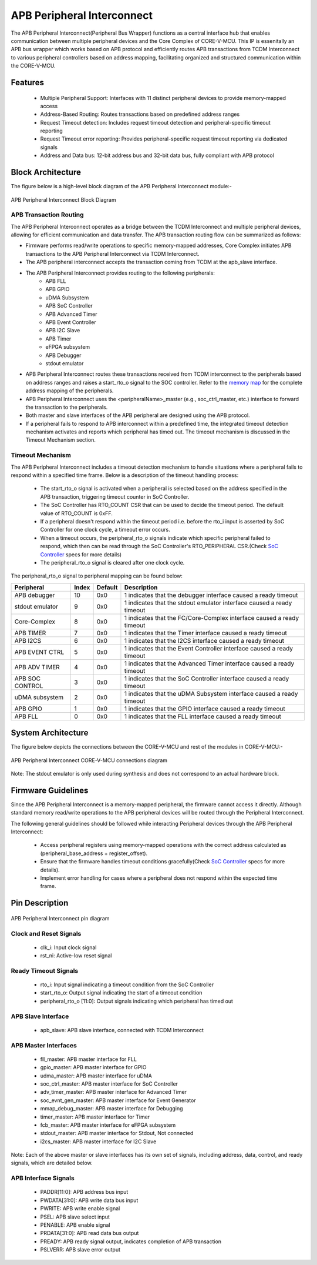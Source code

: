 ..
   Copyright (c) 2023 OpenHW Group
   Copyright (c) 2024 CircuitSutra

   SPDX-License-Identifier: Apache-2.0 WITH SHL-2.1

.. Level 1
   =======

   Level 2
   -------

   Level 3
   ~~~~~~~

   Level 4
   ^^^^^^^
.. _apb_peripheral_interconnect:

APB Peripheral Interconnect
===========================

The APB Peripheral Interconnect(Peripheral Bus Wrapper) functions as a central interface hub that enables communication between multiple peripheral devices and the Core Complex of CORE-V-MCU.
This IP is essenitally an APB bus wrapper which works based on APB protocol and efficiently routes APB transactions from TCDM Interconnect to various peripheral controllers based on address mapping, facilitating organized and structured communication within the CORE-V-MCU.

Features
--------
  - Multiple Peripheral Support: Interfaces with 11 distinct peripheral devices to provide memory-mapped access
  - Address-Based Routing: Routes transactions based on predefined address ranges
  - Request Timeout detection: Includes request timeout detection and peripheral-specific timeout reporting
  - Request Timeout error reporting: Provides peripheral-specific request timeout reporting via dedicated signals
  - Address and Data bus: 12-bit address bus and 32-bit data bus, fully compliant with APB protocol

Block Architecture
------------------

The figure below is a high-level block diagram of the APB Peripheral Interconnect module:-

.. figure:: apb_peripheral_interconnect_block_diagram.png
   :name: APB_Peripheral_Interconnect_Block_Diagram
   :align: center
   :alt:

   APB Peripheral Interconnect Block Diagram

APB Transaction Routing
^^^^^^^^^^^^^^^^^^^^^^^
The APB Peripheral Interconnect operates as a bridge between the TCDM Interconnect and multiple peripheral devices, allowing for efficient communication and data transfer.
The APB transaction routing flow can be summarized as follows:

- Firmware performs read/write operations to specific memory-mapped addresses, Core Complex initiates APB transactions to the APB Peripheral Interconnect via TCDM Interconnect.
- The APB peripheral interconnect accepts the transaction coming from TCDM at the apb_slave interface.
- The APB Peripheral Interconnect provides routing to the following peripherals:
    - APB FLL                                      
    - APB GPIO                                     
    - uDMA Subsystem                               
    - APB SoC Controller                           
    - APB Advanced Timer                           
    - APB Event Controller                         
    - APB I2C Slave                                
    - APB Timer                                    
    - eFPGA subsystem                             
    - APB Debugger 
    - stdout emulator  
- APB Peripheral Interconnect routes these transactions received from TCDM interconnect to the peripherals based on address ranges and raises a start_rto_o signal to the SOC controller. Refer to the `memory map <https://docs.openhwgroup.org/projects/core-v-mcu/doc-src/mmap.html>`_ for the complete address mapping of the peripherals. 
- APB Peripheral Interconnect uses the <peripheralName>_master (e.g., soc_ctrl_master, etc.) interface to forward the transaction to the peripherals.
- Both master and slave interfaces of the APB peripheral are designed using the APB protocol.
- If a peripheral fails to respond to APB interconnect within a predefined time, the integrated timeout detection mechanism activates and reports which peripheral has timed out. The timeout mechanism is discussed in the Timeout Mechanism section.

Timeout Mechanism
^^^^^^^^^^^^^^^^^
The APB Peripheral Interconnect includes a timeout detection mechanism to handle situations where a peripheral fails to respond within a specified time frame.
Below is a description of the timeout handling process:

    - The start_rto_o signal is activated when a peripheral is selected based on the address specified in the APB transaction, triggering timeout counter in SoC Controller.
    - The SoC Controller has RTO_COUNT CSR that can be used to decide the timeout period. The default value of RTO_COUNT is 0xFF.
    - If a peripheral doesn't respond within the timeout period i.e. before the rto_i input is asserted by SoC Controller for one clock cycle, a timeout error occurs.
    - When a timeout occurs, the peripheral_rto_o signals indicate which specific peripheral failed to respond, which then can be read through the SoC Controller's RTO_PERIPHERAL CSR.(Check `SoC Controller <https://docs.openhwgroup.org/projects/core-v-mcu/doc-src/ip-blocks/apb_soc_ctrl.html>`_ specs for more details)
    - The peripheral_rto_o signal is cleared after one clock cycle.

The peripheral_rto_o signal to peripheral mapping can be found below:

+-----------------+----------+-------------+----------------------------------------+
| Peripheral      | **Index**| **Default** | **Description**                        |
+=================+==========+=============+========================================+
| APB debugger    |   10     | 0x0         | 1 indicates that the debugger          |
|                 |          |             | interface caused a ready timeout       |
+-----------------+----------+-------------+----------------------------------------+
| stdout emulator |   9      | 0x0         | 1 indicates that the stdout emulator   |
|                 |          |             | interface caused a ready timeout       |
+-----------------+----------+-------------+----------------------------------------+
| Core-Complex    |   8      | 0x0         | 1 indicates that the FC/Core-Complex   |
|                 |          |             | interface caused a ready timeout       |
+-----------------+----------+-------------+----------------------------------------+
| APB TIMER       |   7      | 0x0         | 1 indicates that the Timer interface   |
|                 |          |             | caused a ready timeout                 |
+-----------------+----------+-------------+----------------------------------------+
| APB I2CS        |   6      | 0x0         | 1 indicates that the I2CS interface    |
|                 |          |             | caused a ready timeout                 |
+-----------------+----------+-------------+----------------------------------------+
| APB EVENT CTRL  |   5      | 0x0         | 1 indicates that the Event Controller  |
|                 |          |             | interface caused a ready timeout       |
+-----------------+----------+-------------+----------------------------------------+
| APB ADV TIMER   |   4      | 0x0         | 1 indicates that the Advanced Timer    |
|                 |          |             | interface caused a ready timeout       |
+-----------------+----------+-------------+----------------------------------------+
| APB SOC CONTROL |   3      | 0x0         | 1 indicates that the SoC Controller    |
|                 |          |             | interface caused a ready timeout       |
+-----------------+----------+-------------+----------------------------------------+
| uDMA subsystem  |   2      | 0x0         | 1 indicates that the uDMA Subsystem    |
|                 |          |             | interface caused a ready timeout       |
+-----------------+----------+-------------+----------------------------------------+
| APB GPIO        |   1      | 0x0         | 1 indicates that the GPIO interface    |
|                 |          |             | caused a ready timeout                 |
+-----------------+----------+-------------+----------------------------------------+
| APB FLL         |   0      | 0x0         | 1 indicates that the FLL interface     |
|                 |          |             | caused a ready timeout                 |
+-----------------+----------+-------------+----------------------------------------+

System Architecture
-------------------

The figure below depicts the connections between the CORE-V-MCU and rest of the modules in CORE-V-MCU:-

.. figure:: apb_peripheral_interconnect_soc_connections.png
   :name: APB_SOC_Controller_SoC_Connections
   :align: center
   :alt:

   APB Peripheral Interconnect CORE-V-MCU connections diagram

Note: The stdout emulator is only used during synthesis and does not correspond to an actual hardware block.

Firmware Guidelines
-------------------
Since the APB Peripheral Interconnect is a memory-mapped peripheral, the firmware cannot access it directly.
Although standard memory read/write operations to the APB peripheral devices will be routed through the Peripheral Interconnect.

The following general guidelines should be followed while interacting Peripheral devices through the APB Peripheral Interconnect:

  - Access peripheral registers using memory-mapped operations with the correct address calculated as (peripheral_base_address + register_offset).
  - Ensure that the firmware handles timeout conditions gracefully(Check `SoC Controller <https://docs.openhwgroup.org/projects/core-v-mcu/doc-src/ip-blocks/apb_soc_ctrl.html>`_ specs for more details).
  - Implement error handling for cases where a peripheral does not respond within the expected time frame.

Pin Description
---------------

.. figure:: apb_peripheral_interconnect_pin_diagram.png
   :name: APB_SOC_Controller_Pin_Diagram
   :align: center
   :alt:

   APB Peripheral Interconnect pin diagram

Clock and Reset Signals
^^^^^^^^^^^^^^^^^^^^^^^
    - clk_i: Input clock signal
    - rst_ni: Active-low reset signal

Ready Timeout Signals
^^^^^^^^^^^^^^^^^^^^^
    - rto_i: Input signal indicating a timeout condition from the SoC Controller
    - start_rto_o: Output signal indicating the start of a timeout condition
    - peripheral_rto_o [11:0]: Output signals indicating which peripheral has timed out

APB Slave Interface
^^^^^^^^^^^^^^^^^^^
    - apb_slave: APB slave interface, connected with TCDM Interconnect

APB Master Interfaces
^^^^^^^^^^^^^^^^^^^^^
    - fll_master: APB master interface for FLL
    - gpio_master: APB master interface for GPIO
    - udma_master: APB master interface for uDMA
    - soc_ctrl_master: APB master interface for SoC Controller
    - adv_timer_master: APB master interface for Advanced Timer
    - soc_evnt_gen_master: APB master interface for Event Generator
    - mmap_debug_master: APB master interface for Debugging
    - timer_master: APB master interface for Timer
    - fcb_master: APB master interface for eFPGA subsystem
    - stdout_master: APB master interface for Stdout, Not connected
    - i2cs_master: APB master interface for I2C Slave

Note: Each of the above master or slave interfaces has its own set of signals, including address, data, control, and ready signals, which are detailed below.

APB Interface Signals
^^^^^^^^^^^^^^^^^^^^^
  - PADDR[11:0]: APB address bus input
  - PWDATA[31:0]: APB write data bus input
  - PWRITE: APB write enable signal
  - PSEL: APB slave select input
  - PENABLE: APB enable signal
  - PRDATA[31:0]: APB read data bus output
  - PREADY: APB ready signal output, indicates completion of APB transaction
  - PSLVERR: APB slave error output